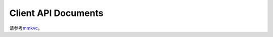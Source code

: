 Client API Documents
==========================

请参考\ `mmkvc <https://github.com/Conzxy/mmkvc>`_\ 。
